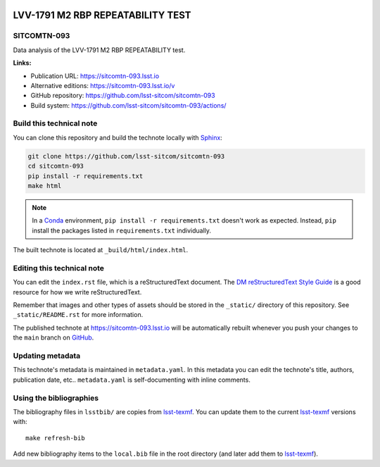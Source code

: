 .. image:: https://img.shields.io/badge/sitcomtn--093-lsst.io-brightgreen.svg
   :target: https://sitcomtn-093.lsst.io
.. image:: https://github.com/lsst-sitcom/sitcomtn-093/workflows/CI/badge.svg
   :target: https://github.com/lsst-sitcom/sitcomtn-093/actions/
..
  Uncomment this section and modify the DOI strings to include a Zenodo DOI badge in the README
  .. image:: https://zenodo.org/badge/doi/10.5281/zenodo.#####.svg
     :target: http://dx.doi.org/10.5281/zenodo.#####

##################################
LVV-1791 M2 RBP REPEATABILITY TEST
##################################

SITCOMTN-093
============

Data analysis of the LVV-1791 M2 RBP REPEATABILITY test.

**Links:**

- Publication URL: https://sitcomtn-093.lsst.io
- Alternative editions: https://sitcomtn-093.lsst.io/v
- GitHub repository: https://github.com/lsst-sitcom/sitcomtn-093
- Build system: https://github.com/lsst-sitcom/sitcomtn-093/actions/


Build this technical note
=========================

You can clone this repository and build the technote locally with `Sphinx`_:

.. code-block:: bash

   git clone https://github.com/lsst-sitcom/sitcomtn-093
   cd sitcomtn-093
   pip install -r requirements.txt
   make html

.. note::

   In a Conda_ environment, ``pip install -r requirements.txt`` doesn't work as expected.
   Instead, ``pip`` install the packages listed in ``requirements.txt`` individually.

The built technote is located at ``_build/html/index.html``.

Editing this technical note
===========================

You can edit the ``index.rst`` file, which is a reStructuredText document.
The `DM reStructuredText Style Guide`_ is a good resource for how we write reStructuredText.

Remember that images and other types of assets should be stored in the ``_static/`` directory of this repository.
See ``_static/README.rst`` for more information.

The published technote at https://sitcomtn-093.lsst.io will be automatically rebuilt whenever you push your changes to the ``main`` branch on `GitHub <https://github.com/lsst-sitcom/sitcomtn-093>`_.

Updating metadata
=================

This technote's metadata is maintained in ``metadata.yaml``.
In this metadata you can edit the technote's title, authors, publication date, etc..
``metadata.yaml`` is self-documenting with inline comments.

Using the bibliographies
========================

The bibliography files in ``lsstbib/`` are copies from `lsst-texmf`_.
You can update them to the current `lsst-texmf`_ versions with::

   make refresh-bib

Add new bibliography items to the ``local.bib`` file in the root directory (and later add them to `lsst-texmf`_).

.. _Sphinx: http://sphinx-doc.org
.. _DM reStructuredText Style Guide: https://developer.lsst.io/restructuredtext/style.html
.. _this repo: ./index.rst
.. _Conda: http://conda.pydata.org/docs/
.. _lsst-texmf: https://lsst-texmf.lsst.io
